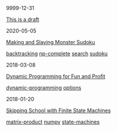 #+TITLE: R E I N D E E R E F F E C T
#+OPTIONS: toc:nil title:nil
#+HTML_HEAD_EXTRA: <style>.title {display:none;} .abstract {display:inline} </style>

#+begin_index-entry
	#+begin_pubdate
		9999-12-31
	#+end_pubdate
	#+begin_post-title
		[[./9999/12/31/index.org][This is a draft]]
	#+end_post-title
        #+begin_post-tags
                
        #+end_post-tags
	#+begin_abstract
		This is an abstract. It's abstract.
	#+end_abstract
#+end_index-entry
#+begin_index-entry
	#+begin_pubdate
		2020-05-05
	#+end_pubdate
	#+begin_post-title
		[[./2020/05/05/index.org][Making and Slaying Monster Sudoku]]
	#+end_post-title
        #+begin_post-tags
                [[./tags.org::*backtracking][backtracking]] [[./tags.org::*np-complete][np-complete]] [[./tags.org::*search][search]] [[./tags.org::*sudoku][sudoku]] 
        #+end_post-tags
	#+begin_abstract
		If you have a taste for NP-completeness, Sudoku, or literate programming, then
this one's for you.
	#+end_abstract
#+end_index-entry
#+begin_index-entry
	#+begin_pubdate
		2018-03-08
	#+end_pubdate
	#+begin_post-title
		[[./2018/03/08/index.org][Dynamic Programming for Fun and Profit]]
	#+end_post-title
        #+begin_post-tags
                [[./tags.org::*dynamic-programming][dynamic-programming]] [[./tags.org::*options][options]] 
        #+end_post-tags
	#+begin_abstract
		You're certain the price of that stock will take off—your broker says so---but 
you don't want to commit all your money just yet. What are your options?
	#+end_abstract
#+end_index-entry
#+begin_index-entry
	#+begin_pubdate
		2018-01-20
	#+end_pubdate
	#+begin_post-title
		[[./2018/01/20/index.org][Skipping School with Finite State Machines]]
	#+end_post-title
        #+begin_post-tags
                [[./tags.org::*matrix-product][matrix-product]] [[./tags.org::*numpy][numpy]] [[./tags.org::*state-machines][state-machines]] 
        #+end_post-tags
	#+begin_abstract
		
	#+end_abstract
#+end_index-entry
